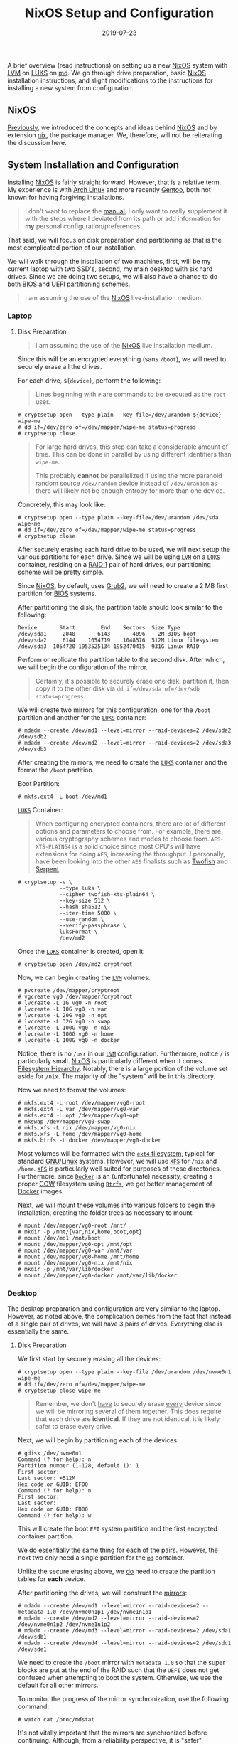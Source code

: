 #+TITLE: NixOS Setup and Configuration
#+DESCRIPTION: NixOS setup with RAID, LUKS, and LVM
#+TAGS: GNU/Linux
#+TAGS: nixos
#+TAGS: nix
#+TAGS: md
#+TAGS: luks
#+TAGS: lvm
#+DATE: 2019-07-23
#+SLUG: nixos-md-luks-lvm-setup
#+LINK: arch-dm-crypt-dev-enc https://wiki.archlinux.org/index.php/Dm-crypt/Device_encryption
#+LINK: arch-dm-crypt-prep https://wiki.archlinux.org/index.php/Dm-crypt/Drive_preparation
#+LINK: arch-linux https://www.archlinux.org/
#+LINK: arch-lvm https://wiki.archlinux.org/index.php/LVM
#+LINK: bios https://en.wikipedia.org/wiki/BIOS
#+LINK: cfg.nix.git https://git.devnulllabs.io/cfg.nix.git
#+LINK: docker https://www.docker.com/
#+LINK: fhs http://www.pathname.com/fhs/
#+LINK: fralef-docker-iptables https://fralef.me/docker-and-iptables.html
#+LINK: gentoo https://gentoo.org/
#+LINK: gentoo-lvm https://wiki.gentoo.org/wiki/LVM
#+LINK: glibc https://www.gnu.org/software/libc/
#+LINK: gnu https://www.gnu.org
#+LINK: grub2 https://www.gnu.org/software/grub/
#+LINK: hivestream-gentoo http://www.hivestream.de/gentoo-installation-with-raid-lvm-luks-and-systemd.html
#+LINK: linux https://www.kernel.org/
#+LINK: luks https://gitlab.com/cryptsetup/cryptsetup/blob/master/README.md
#+LINK: lvm https://www.sourceware.org/lvm2/
#+LINK: md http://neil.brown.name/blog/mdadm
#+LINK: moby-nftables-issue https://github.com/moby/moby/issues/26824
#+LINK: nftables https://wiki.nftables.org/wiki-nftables/index.php/Main_Page
#+LINK: nix https://nixos.org/nix/
#+LINK: nix-paper https://www.usenix.org/legacy/events/lisa04/tech/full_papers/dolstra/dolstra.pdf
#+LINK: nixos https://nixos.org/
#+LINK: nixos-manual https://nixos.org/nixos/manual/index.html
#+LINK: nixos-paper https://nixos.org/~eelco/pubs/nixos-icfp2008-final.pdf
#+LINK: nixos-post https://kennyballou.com/blog/2019/07/nixos
#+LINK: stephank-docker-nftables https://stephank.nl/p/2017-06-05-ipv6-on-production-docker.html
#+LINK: uefi https://en.wikipedia.org/wiki/Unified_Extensible_Firmware_Interface
#+LINK: wiki-btrfs https://en.wikipedia.org/wiki/Btrfs
#+LINK: wiki-ext4 https://en.wikipedia.org/wiki/Ext4
#+LINK: wiki-luks https://en.wikipedia.org/wiki/Linux_Unified_Key_Setup
#+LINK: wiki-lvm https://en.wikipedia.org/wiki/Logical_Volume_Manager_%28Linux%29
#+LINK: wiki-md https://en.wikipedia.org/wiki/Mdadm
#+LINK: wiki-raid https://en.wikipedia.org/wiki/RAID
#+LINK: wiki-serpent https://en.wikipedia.org/wiki/Serpent_(cipher)
#+LINK: wiki-twofish https://en.wikipedia.org/wiki/Twofish
#+LINK: wiki-xfs https://en.wikipedia.org/wiki/XFS
#+LINK: wiki-cow https://en.wikipedia.org/wiki/Copy-on-write
#+LINK: wiki-uefi https://en.wikipedia.org/wiki/Unified_Extensible_Firmware_Interface
#+LINK: grub https://www.gnu.org/software/grub/

#+BEGIN_PREVIEW
A brief overview (read instructions) on setting up a new [[nixos][NixOS]] system with [[lvm][LVM]]
on [[luks][LUKS]] on [[md][md]].  We go through drive preparation, basic [[nixos][NixOS]] installation
instructions, and slight modifications to the instructions for installing a new
system from configuration.
#+END_PREVIEW

** NixOS
:PROPERTIES:
:ID:       6711f5a3-0eba-4d89-a292-29002d9a428c
:END:

[[nixos-post][Previously]], we introduced the concepts and ideas behind
[[nixos][NixOS]] and by extension [[nix][nix]], the package manager.  We,
therefore, will not be reiterating the discussion here.

** System Installation and Configuration
:PROPERTIES:
:ID:       a7328df8-359d-4f43-af94-8716722058ca
:END:

Installing [[nixos][NixOS]] is fairly straight forward.  However, that is a
relative term.  My experience is with [[arch-linux][Arch Linux]] and more
recently [[gentoo][Gentoo]], both not known for having forgiving installations.

#+begin_quote
I don't want to replace the [[nixos-manual][manual]], I only want to really
supplement it with the steps where I deviated from its path or add information
for *my* personal configuration/preferences.
#+end_quote

That said, we will focus on disk preparation and partitioning as that is the
most complicated portion of our installation.

We will walk through the installation of two machines, first, will be my
current laptop with two SSD's, second, my main desktop with six hard drives.
Since we are doing two setups, we will also have a chance to do both
[[bios][BIOS]] and [[uefi][UEFI]] partitioning schemes.

#+begin_quote
I am assuming the use of the [[nixos][NixOS]] live-installation medium.
#+end_quote

*** Laptop
:PROPERTIES:
:ID:       2be64326-cc2d-4392-b63e-c37ce5e1ff02
:END:

**** Disk Preparation
:PROPERTIES:
:ID:       5444b570-0867-40ee-bc7e-ba71f4e9bd6a
:END:

#+begin_quote
I am assuming the use of the [[nixos][NixOS]] live installation medium.
#+end_quote

Since this will be an encrypted everything (sans ~/boot~), we will need to
securely erase all the drives.

For each drive, ~${device}~, perform the following:

#+begin_quote
Lines beginning with ~#~ are commands to be executed as the ~root~ user.
#+end_quote

#+begin_example
# cryptsetup open --type plain --key-file=/dev/urandom ${device} wipe-me
# dd if=/dev/zero of=/dev/mapper/wipe-me status=progress
# cryptsetup close
#+end_example

#+begin_quote
For large hard drives, this step can take a considerable amount of time.  This
can be done in parallel by using different identifiers than ~wipe-me~.

This probably *cannot* be parallelized if using the more paranoid random source
~/dev/random~ device instead of ~/dev/urandom~ as there will likely not be
enough entropy for more than one device.
#+end_quote

Concretely, this may look like:

#+begin_example
# cryptsetup open --type plain --key-file=/dev/urandom /dev/sda wipe-me
# dd if=/dev/zero of=/dev/mapper/wipe-me status=progress
# cryptsetup close
#+end_example

After securely erasing each hard drive to be used, we will next setup the
various partitions for each drive.  Since we will be using [[lvm][~LVM~]] on a
[[luks][~LUKS~]] container, residing on a [[wiki-raid][RAID 1]] pair of hard
drives, our partitioning scheme will be pretty simple.

Since [[nixos][NixOS]], by default, uses [[grub2][Grub2]], we will need to
create a 2 MB first partition for [[bios][BIOS]] systems.

After partitioning the disk, the partition table should look similar to the
following:

#+begin_example
Device       Start        End    Sectors  Size Type
/dev/sda1     2048       6143       4096    2M BIOS boot
/dev/sda2     6144    1054719    1048576  512M Linux filesystem
/dev/sda3  1054720 1953525134 1952470415  931G Linux RAID
#+end_example

Perform or replicate the partition table to the second disk.  After which, we
will begin the configuration of the mirror.

#+begin_quote
Certainly, it's possible to securely erase one disk, partition it, then copy it
to the other disk via ~dd if=/dev/sda of=/dev/sdb status=progress~.
#+end_quote

We will create two mirrors for this configuration, one for the ~/boot~
partition and another for the [[luks][~LUKS~]] container:

#+begin_example
# mdadm --create /dev/md1 --level=mirror --raid-devices=2 /dev/sda2 /dev/sdb2
# mdadm --create /dev/md2 --level=mirror --raid-devices=2 /dev/sda3 /dev/sdb3
#+end_example

After creating the mirrors, we need to create the [[luks][~LUKS~]] container
and the format the ~/boot~ partition.

Boot Partition:

#+begin_example
# mkfs.ext4 -L boot /dev/md1
#+end_example

[[luks][~LUKS~]] Container:

#+begin_quote
When configuring encrypted containers, there are lot of different options and
parameters to choose from.  For example, there are various cryptography schemes
and modes to choose from.  ~AES-XTS-PLAIN64~ is a solid choice since most CPU's
will have extensions for doing ~AES~, increasing the throughput.  I personally,
have been looking into the other ~AES~ finalists such as
[[wiki-twofish][Twofish]] and [[wiki-serpent][Serpent]].
#+end_quote

#+begin_example
# cryptsetup -v \
             --type luks \
             --cipher twofish-xts-plain64 \
             --key-size 512 \
             --hash sha512 \
             --iter-time 5000 \
             --use-random \
             --verify-passphrase \
             luksFormat \
             /dev/md2
#+end_example

Once the [[luks][~LUKS~]] container is created, open it:

#+begin_example
# cryptsetup open /dev/md2 cryptroot
#+end_example

Now, we can begin creating the [[lvm][~LVM~]] volumes:

#+begin_example
# pvcreate /dev/mapper/cryptroot
# vgcreate vg0 /dev/mapper/cryptroot
# lvcreate -L 1G vg0 -n root
# lvcreate -L 10G vg0 -n var
# lvcreate -L 20G vg0 -n opt
# lvcreate -L 32G vg0 -n swap
# lvcreate -L 100G vg0 -n nix
# lvcreate -L 100G vg0 -n home
# lvcreate -L 100G vg0 -n docker
#+end_example

Notice, there is no ~/usr~ in our [[lvm][~LVM~]] configuration.  Furthermore,
notice ~/~ is particularly small.  [[nixos][NixOS]] is particularly different
when it comes [[fhs][Filesystem Hierarchy]].  Notably, there is a large portion
of the volume set aside for ~/nix~.  The majority of the "system" will be in
this directory.

Now we need to format the volumes:

#+begin_example
# mkfs.ext4 -L root /dev/mapper/vg0-root
# mkfs.ext4 -L var /dev/mapper/vg0-var
# mkfs.ext4 -L opt /dev/mapper/vg0-opt
# mkswap /dev/mapper/vg0-swap
# mkfs.xfs -L nix /dev/mapper/vg0-nix
# mkfs.xfs -L home /dev/mapper/vg0-home
# mkfs.btrfs -L docker /dev/mapper/vg0-docker
#+end_example

Most volumes will be formatted with the [[wiki-ext4][~ext4~ filesystem]],
typical for standard [[gnu][GNU]]/[[linux][Linux]] systems.  However, we will
use [[wiki-xfs][~XFS~]] for ~/nix~ and ~/home~.  [[wiki-xfs][~XFS~]] is
particularly well suited for purposes of these directories.  Furthermore, since
[[docker][~Docker~]] is an (unfortunate) necessity, creating a proper
[[wiki-cow][COW]] filesystem using [[wiki-btrfs][~Btrfs~]], we get better
management of [[docker][Docker]] images.

Next, we will mount these volumes into various folders to begin the
installation, creating the folder trees as necessary to mount:

#+begin_example
# mount /dev/mapper/vg0-root /mnt/
# mkdir -p /mnt/{var,nix,home,boot,opt}
# mount /dev/md1 /mnt/boot
# mount /dev/mapper/vg0-opt /mnt/opt
# mount /dev/mapper/vg0-var /mnt/var
# mount /dev/mapper/vg0-home /mnt/home
# mount /dev/mapper/vg0-nix /mnt/nix
# mkdir -p /mnt/var/lib/docker
# mount /dev/mapper/vg0-docker /mnt/var/lib/docker
#+end_example

*** Desktop
:PROPERTIES:
:ID:       6a12e718-4c78-4070-b084-508dee37644a
:END:

The desktop preparation and configuration are very similar to the laptop.
However, as noted above, the complication comes from the fact that instead of a
single pair of drives, we will have 3 pairs of drives.  Everything else is
essentially the same.

**** Disk Preparation
:PROPERTIES:
:ID:       7655a364-79cc-4fd3-b866-b58a93b16a15
:END:

We first start by securely erasing all the devices:

#+begin_example
# cryptsetup open --type plain --key-file /dev/urandom /dev/nvme0n1 wipe-me
# dd if=/dev/zero of=/dev/mapper/wipe-me
# cryptsetup close wipe-me
#+end_example

#+begin_quote
Remember, we don't _have_ to securely erase _every_ device since we will be
mirroring several of them together.  This does require that each drive are
*identical*.  If they are not identical, it is likely safer to erase every
drive.
#+end_quote

Next, we will begin by partitioning each of the devices:

#+begin_example
# gdisk /dev/nvme0n1
Command (? for help): n
Partition number (1-128, default 1): 1
First sector:
Last sector: +512M
Hex code or GUID: EF00
Command (? for help): n
First sector: 
Last sector: 
Hex code or GUID: FD00
Command (? for help): w
#+end_example

This will create the boot ~EFI~ system partition and the first encrypted
container partition.

We do essentially the same thing for each of the pairs.  However, the next two
only need a single partition for the [[md][~md~]] container.

Unlike the secure erasing above, we _do_ need to create the partition tables
for *each* device.

After partitioning the drives, we will construct the [[wiki-raid][mirrors]]:

#+begin_example
# mdadm --create /dev/md1 --level=mirror --raid-devices=2 --metadata 1.0 /dev/nvme0n1p1 /dev/nvme1n1p1
# mdadm --create /dev/md2 --level=mirror --raid-devices=2 /dev/nvme0n1p2 /dev/nvme1n1p2
# mdadm --create /dev/md3 --level=mirror --raid-devices=2 /dev/sda1 /dev/sdb1
# mdadm --create /dev/md4 --level=mirror --raid-devices=2 /dev/sdd1 /dev/sde1
#+end_example

We need to create the ~/boot~ mirror with ~metadata 1.0~ so that the super blocks
are put at the end of the RAID such that the ~UEFI~ does not get confused when
attempting to boot the system.  Otherwise, we use the default for all other
mirrors.

To monitor the progress of the mirror synchronization, use the following
command:

#+begin_example
# watch cat /proc/mdstat
#+end_example

It's not vitally important that the mirrors are synchronized before
continuing.  Although, from a reliability perspective, it is "safer".

#+begin_quote
It's also possible to specify the second device as ~missing~ in each of the
above commands.  This way, the synchronization process can effectively be
deferred until the end.
#+end_quote

After creating each of the mirrors, we need to format the ~/boot~ ~EFI~ system
partition.  This is a ~UEFI~ system, therefore, we will be using ~vfat~ for the
filesystem.

#+begin_example
# mkfs.vfat -n boot /dev/md1
#+end_example

Now, we must create the various [[luks][~LUKS~]] containers:

#+begin_example
# cryptsetup -v \
             --type luks \
             --cipher twofish-xts-plain64 \
             --key-size 512 \
             --hash sha512 \
             --iter-time 5000 \
             --use-random \
             --verify-passphrase \
             luksFormat \
             /dev/md2
# cryptsetup -v \
             --type luks \
             --cipher twofish-xts-plain64 \
             --key-size 512 \
             --hash sha512 \
             --iter-time 5000 \
             --use-random \
             --verify-passphrase \
             luksFormat \
             /dev/md3
# cryptsetup -v \
             --type luks \
             --cipher twofish-xts-plain64 \
             --key-size 512 \
             --hash sha512 \
             --iter-time 5000 \
             --use-random \
             --verify-passphrase \
             luksFormat \
             /dev/md4
#+end_example

Next, we will open and start creating our [[lvm][~LVM~]] volumes:

#+begin_example
# cryptsetup open /dev/md2 cvg0
# cryptsetup open /dev/md3 cvg1
# cryptsetup open /dev/md4 cvg2
#+end_example

Now the [[lvm][~LVM~]] setup:

#+begin_example
# pvcreate /dev/mapper/cvg0
# vgcreate vg0 /dev/mapper/cvg0
# pvcreate /dev/mapper/cvg1
# vgcreate vg1 /dev/mapper/cvg1
# pvcreate /dev/mapper/cvg2
# vgcreate vg2 /dev/mapper/cvg2
#+end_example

Now that the volume groups are created, we will start creating the actual
logical volumes:

#+begin_example
# lvcreate -L 1G -n root vg0
# lvcreate -L 100G -n nix vg0
# lvcreate -L 15G -n opt vg0
# lvcreate -L 20G -n var vg1
# lvcreate -L 100G -n docker vg1
# lvcreate -L 64G -n swap vg1
# lvcreate -L 1T -n home vg2
#+end_example

Finally, we can format each of the partitions:

#+begin_example
# mkfs.ext4 -L root /dev/mapper/vg0-root
# mkfs.ext4 -L opt /dev/mapper/vg0-opt
# mkfs.xfs -L nix /dev/mapper/vg0-nix
# mkfs.ext4 -L var /dev/mapper/vg1-var
# mkfs.btrfs -L docker /dev/mapper/vg1-docker
# mkfs.xfs -L home /dev/mapper/vg2-home
# mkswap /dev/mapper/vg1-swap
#+end_example

Before moving onto the next step, we first need to mount each of volumes in the
desired path:

#+begin_example
# mount /dev/mapper/vg0-root /mnt
# mkdir -p /mnt/{boot,home,nix,var,opt}
# mount /dev/md1 /mnt/boot
# mount /dev/mapper/vg0-nix /mnt/nix
# mount /dev/mapper/vg0-opt /mnt/opt
# mount /dev/mapper/vg1-var /mnt/var
# mkdir -p /mnt/var/lib/docker
# mount /dev/mapper/vg1-docker /mnt/docker
# mount /dev/mapper/vg2-home /mnt/home
#+end_example

*** NixOS Configuration and Installation
:PROPERTIES:
:ID:       33ac70a7-24ba-49bf-8f13-f957ca9e9179
:END:

Once the disk preparation is complete, we can follow the steps from the
[[nixos-manual][NixOS Manual]] to create the initial configuration:

#+begin_example
# nixos-generate-config --root /mnt
#+end_example

After this is done, we can move onto configuring the system the way we want.
However, this is where we will deviate slightly from the manual.  First, we
will need to install ~git~ so we can pull down our configuration.

#+begin_quote
The following steps are very personal.  You're free to use my
[[cfg.nix.git][configuration]] if you do not have your own, or if you would
like to try it out.  However, you will likely want different things from _your_
system.  Change the following steps as necessary.
#+end_quote

#+begin_example
# nix-env -i git
# cd /mnt/etc/
# mv nixos nixos.bak
# git clone git://git.devnulllabs.io/cfg.nix.git nixos
# cd nixos
# cp ../nixos.bak/hardware-configuration.nix .
#+end_example

My set of [[nix][Nix]] [[cfg.nix.git][configuration]] includes subfolders for
each machine.  To setup a new machine, I soft link ("symlink") the machine's
~configuration.nix~ into the ~[/mnt]/etc/nixos~ folder.  If this is a new
machine or a rebuild, I typically merge the differences between the
~hardware-configuration.nix~ files.  After which, I perform the regular
installation.

#+begin_example
nixos-install --no-root-passwd
#+end_example

Once this finishes, the installation and configuration is done.  Reboot the
machine, remove the installation/live media, use the freshly installed machine
as if it was always there.

**** UEFI Notes
:PROPERTIES:
:ID:       c71414c6-6ccd-45c6-809d-f0c53d06aed7
:END:

Aside from learning about the ~mdadm~ metadata placement being an issue for
[[wiki-uefi][UEFI]] systems to boot, I also had played around with the various
settings for [[grub][GRUB]] to install correctly without errors and warnings.

Here's the full [[grub][GRUB]] configuration:

#+begin_src nix
boot.loader.systemd-boot = {
  enable = true;
  editor = false;
};
boot.loader.efi = {
  canTouchEfiVariables = false;
};
boot.loader.grub = {
  enable = true;
  copyKernels = true;
  efiInstallAsRemovable = true;
  efiSupport = true;
  fsIdentifier = "uuid";
  splashMode = "stretch";
  version = 2;
  device = "nodev";
  extraEntries = ''
    menuentry "Reboot" {
      reboot
    }
    menuentry "Poweroff" {
      halt
    }
  '';
};
#+end_src

Of particular importance are the following variables:

- ~boot.loader.systemd-boot.enable~

- ~boot.loader.efi.canTouchEfiVariables~

- ~boot.loader.grub.efiInstallAsRemovable~

- ~boot.loader.grub.device~

Ideally, ~boot.loader.grub.efiSupport~ would be sufficient to tell
[[grub][GRUB]] to install the [[wiki-uefi][UEFI]] payload instead.  However, as
it turns out, there is a few more settings required to ensure proper booting in
[[wiki-uefi][UEFI]] environments, particularly when using [[wiki-raid][RAID]].

According to the manual, it's required to set ~boot.loader.systemd-boot.enable~
to ~true~.  Setting ~boot.loader.grub.device~ or ~boot.loader.grub.devices~ to
anything other than ~"nodev"~ or ~[ "nodev" ]~ disables
~boot.loader.grub.efiSupport~.  Moreover, with
~boot.loader.efi.canTouchEfiVariables~, the installation/build process attempts
to run ~efibootmgr~ to modify the NVRAM of the motherboard, setting the boot
targets, this fails when used with ~boot.loader.grub.device = "nodev"~.
Therefore, it is required to set ~boot.loader.efi.canTouchEfiVariables = false~
and ~boot.loader.grub.efiInstallAsRemovable~ such that installation process
simply places the [[grub][GRUB]] [[wiki-uefi][UEFI]] payload in the "default"
search location for the motherboard, consulted before the NVRAM settings.

**** Docker, ~nftables~, and NixOS Notes
:PROPERTIES:
:ID:       46f99075-4013-4f5d-a991-9b07d3e7e564
:END:

In developing the system configuration, I came across some issues with respect
to [[docker][Docker]] and [[nftables][~nftables~]].  The
[[nftables][~nftables~]] project became standard in the [[linux][Linux]] kernel
in version 3.13 and replaces the myriad of existing ~{ip,ip6,arp,eb}_tables~
tools and (kernel) code.  Specifically, any [[linux][Linux]] kernel above 3.13,
~iptables~ and friends are now simply a user-space front-end to the
[[nftables][~nftables~]] kernel backend.  However, [[docker][Docker]] still
does not support [[nftables][~nftables~]] directly; there's an
[[moby-nftables-issue][issue]] from 2016.

With some [[stephank-docker-nftables][digging]] and
[[fralef-docker-iptables][work]], there's a way to get [[nftables][~nftables~]]
and [[docker][Docker]] to work nicely with each other.

Specifically, we configure [[docker][Docker]] to not modify the ~iptables~
rules using the ~--iptables=false~ configuration flag for the daemon.  In this
configuration, we can tightly control the firewall with whatever tool we wish,
in this case, [[nftables][~nftables~]].  This comes with the added benefit of
bound ports are not automatically opened to the world.

However, when using [[nixos][NixOS]], any modification to the
[[nftables][~nftables~]] ruleset will require a reload.  However, with
[[docker][Docker]] loaded as well, this reload process can actually bring down
the firewall completely since [[docker][Docker]] (even with ~--iptables=false~)
will attempt to load the ~iptables~ kernel module, blocking the resulting
~nftables~ module load.  When using a system such as [[gentoo][Gentoo]] this
was never an issue, since the configuration completely ignore the ~iptables~
subsystem (since it was compiled out).  In [[nixos][NixOS]], there's a bit more
dance involved for the time being.

This is really a minor annoyance as the firewall rules are only seldom changed.
